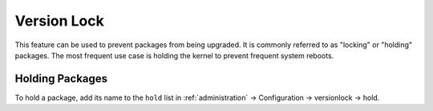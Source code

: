 Version Lock
============

This feature can be used to prevent packages from being upgraded. It is commonly referred to as "locking" or "holding" packages. The most frequent use case is holding the kernel to prevent frequent system reboots.

Holding Packages
----------------

To hold a package, add its name to the ``hold`` list in :ref:`administration` → Configuration → versionlock → hold.
